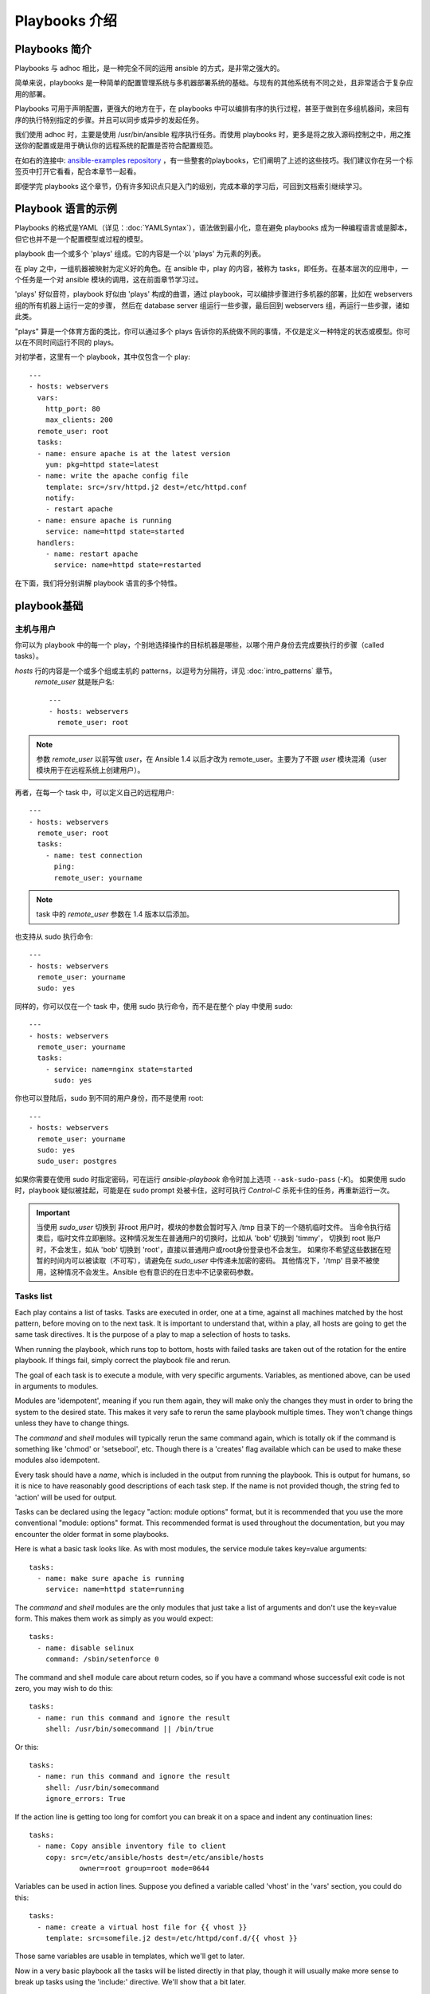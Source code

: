 Playbooks 介绍
==================

.. _about_playbooks:

Playbooks 简介
```````````````

Playbooks 与 adhoc 相比，是一种完全不同的运用 ansible 的方式，是非常之强大的。

简单来说，playbooks 是一种简单的配置管理系统与多机器部署系统的基础。与现有的其他系统有不同之处，且非常适合于复杂应用的部署。

Playbooks 可用于声明配置，更强大的地方在于，在 playbooks 中可以编排有序的执行过程，甚至于做到在多组机器间，来回有序的执行特别指定的步骤。并且可以同步或异步的发起任务。

我们使用 adhoc 时，主要是使用 /usr/bin/ansible 程序执行任务。而使用 playbooks 时，更多是将之放入源码控制之中，用之推送你的配置或是用于确认你的远程系统的配置是否符合配置规范。

在如右的连接中: `ansible-examples repository <https://github.com/ansible/ansible-examples>`_ ，有一些整套的playbooks，它们阐明了上述的这些技巧。我们建议你在另一个标签页中打开它看看，配合本章节一起看。

即便学完 playbooks 这个章节，仍有许多知识点只是入门的级别，完成本章的学习后，可回到文档索引继续学习。



.. _playbook_language_example:

Playbook 语言的示例
`````````````````````````

Playbooks 的格式是YAML（详见：:doc:`YAMLSyntax`），语法做到最小化，意在避免 playbooks 成为一种编程语言或是脚本，但它也并不是一个配置模型或过程的模型。

playbook 由一个或多个 'plays' 组成。它的内容是一个以 'plays' 为元素的列表。

在 play 之中，一组机器被映射为定义好的角色。在 ansible 中，play 的内容，被称为 tasks，即任务。在基本层次的应用中，一个任务是一个对 ansible 模块的调用，这在前面章节学习过。

'plays' 好似音符，playbook 好似由 'plays' 构成的曲谱，通过 playbook，可以编排步骤进行多机器的部署，比如在 webservers 组的所有机器上运行一定的步骤，
然后在 database server 组运行一些步骤，最后回到 webservers 组，再运行一些步骤，诸如此类。

"plays" 算是一个体育方面的类比，你可以通过多个 plays 告诉你的系统做不同的事情，不仅是定义一种特定的状态或模型。你可以在不同时间运行不同的 plays。

对初学者，这里有一个 playbook，其中仅包含一个 play::

    ---
    - hosts: webservers
      vars:
        http_port: 80
        max_clients: 200
      remote_user: root
      tasks:
      - name: ensure apache is at the latest version
        yum: pkg=httpd state=latest
      - name: write the apache config file
        template: src=/srv/httpd.j2 dest=/etc/httpd.conf
        notify:
        - restart apache
      - name: ensure apache is running
        service: name=httpd state=started
      handlers:
        - name: restart apache
          service: name=httpd state=restarted


在下面，我们将分别讲解 playbook 语言的多个特性。



.. _playbook_basics:

playbook基础
`````````````

.. _playbook_hosts_and_users:

主机与用户
+++++++++++++++

你可以为 playbook 中的每一个 play，个别地选择操作的目标机器是哪些，以哪个用户身份去完成要执行的步骤（called tasks）。

`hosts` 行的内容是一个或多个组或主机的 patterns，以逗号为分隔符，详见 :doc:`intro_patterns` 章节。
 `remote_user` 就是账户名::

    ---
    - hosts: webservers
      remote_user: root

.. note::

	参数 `remote_user` 以前写做 `user`，在 Ansible 1.4 以后才改为 remote_user。主要为了不跟 `user` 模块混淆（user 模块用于在远程系统上创建用户）。
	
再者，在每一个 task 中，可以定义自己的远程用户::

    ---
    - hosts: webservers
      remote_user: root
      tasks:
        - name: test connection
          ping:
          remote_user: yourname

.. note::

	task 中的 `remote_user` 参数在 1.4 版本以后添加。


也支持从 sudo 执行命令::

    ---
    - hosts: webservers
      remote_user: yourname
      sudo: yes

同样的，你可以仅在一个 task 中，使用 sudo 执行命令，而不是在整个 play 中使用 sudo::

    ---
    - hosts: webservers
      remote_user: yourname
      tasks:
        - service: name=nginx state=started
          sudo: yes


你也可以登陆后，sudo 到不同的用户身份，而不是使用 root::

    ---
    - hosts: webservers
      remote_user: yourname
      sudo: yes
      sudo_user: postgres


如果你需要在使用 sudo 时指定密码，可在运行 `ansible-playbook` 命令时加上选项 ``--ask-sudo-pass`` (`-K`)。
如果使用 sudo 时，playbook 疑似被挂起，可能是在 sudo prompt 处被卡住，这时可执行 `Control-C` 杀死卡住的任务，再重新运行一次。

.. important::

   当使用 `sudo_user` 切换到 非root 用户时，模块的参数会暂时写入 /tmp 目录下的一个随机临时文件。
   当命令执行结束后，临时文件立即删除。这种情况发生在普通用户的切换时，比如从 'bob' 切换到 'timmy'，
   切换到 root 账户时，不会发生，如从 'bob' 切换到 'root'，直接以普通用户或root身份登录也不会发生。
   如果你不希望这些数据在短暂的时间内可以被读取（不可写），请避免在 `sudo_user` 中传递未加密的密码。
   其他情况下，'/tmp' 目录不被使用，这种情况不会发生。Ansible 也有意识的在日志中不记录密码参数。
   
   
.. _tasks_list:

Tasks list
++++++++++

Each play contains a list of tasks.  Tasks are executed in order, one
at a time, against all machines matched by the host pattern,
before moving on to the next task.  It is important to understand that, within a play,
all hosts are going to get the same task directives.  It is the purpose of a play to map
a selection of hosts to tasks.

When running the playbook, which runs top to bottom, hosts with failed tasks are
taken out of the rotation for the entire playbook.  If things fail, simply correct the playbook file and rerun.

The goal of each task is to execute a module, with very specific arguments.
Variables, as mentioned above, can be used in arguments to modules.

Modules are 'idempotent', meaning if you run them
again, they will make only the changes they must in order to bring the
system to the desired state.  This makes it very safe to rerun
the same playbook multiple times.  They won't change things
unless they have to change things.

The `command` and `shell` modules will typically rerun the same command again,
which is totally ok if the command is something like
'chmod' or 'setsebool', etc.  Though there is a 'creates' flag available which can
be used to make these modules also idempotent.

Every task should have a `name`, which is included in the output from
running the playbook.   This is output for humans, so it is
nice to have reasonably good descriptions of each task step.  If the name
is not provided though, the string fed to 'action' will be used for
output.

Tasks can be declared using the legacy "action: module options" format, but 
it is recommended that you use the more conventional "module: options" format.
This recommended format is used throughout the documentation, but you may
encounter the older format in some playbooks.

Here is what a basic task looks like. As with most modules,
the service module takes key=value arguments::

   tasks:
     - name: make sure apache is running
       service: name=httpd state=running

The `command` and `shell` modules are the only modules that just take a list
of arguments and don't use the key=value form.  This makes
them work as simply as you would expect::

   tasks:
     - name: disable selinux
       command: /sbin/setenforce 0

The command and shell module care about return codes, so if you have a command
whose successful exit code is not zero, you may wish to do this::

   tasks:
     - name: run this command and ignore the result
       shell: /usr/bin/somecommand || /bin/true

Or this::

   tasks:
     - name: run this command and ignore the result
       shell: /usr/bin/somecommand
       ignore_errors: True


If the action line is getting too long for comfort you can break it on
a space and indent any continuation lines::

    tasks:
      - name: Copy ansible inventory file to client
        copy: src=/etc/ansible/hosts dest=/etc/ansible/hosts
                owner=root group=root mode=0644

Variables can be used in action lines.   Suppose you defined
a variable called 'vhost' in the 'vars' section, you could do this::

   tasks:
     - name: create a virtual host file for {{ vhost }}
       template: src=somefile.j2 dest=/etc/httpd/conf.d/{{ vhost }}

Those same variables are usable in templates, which we'll get to later.

Now in a very basic playbook all the tasks will be listed directly in that play, though it will usually
make more sense to break up tasks using the 'include:' directive.  We'll show that a bit later.



.. _action_shorthand:

Action Shorthand
````````````````

.. versionadded:: 0.8

Ansible prefers listing modules like this in 0.8 and later::

    template: src=templates/foo.j2 dest=/etc/foo.conf

You will notice in earlier versions, this was only available as::

    action: template src=templates/foo.j2 dest=/etc/foo.conf

The old form continues to work in newer versions without any plan of deprecation.



.. _handlers:

Handlers: Running Operations On Change
``````````````````````````````````````

As we've mentioned, modules are written to be 'idempotent' and can relay  when
they have made a change on the remote system.   Playbooks recognize this and
have a basic event system that can be used to respond to change.

These 'notify' actions are triggered at the end of each block of tasks in a playbook, and will only be
triggered once even if notified by multiple different tasks.

For instance, multiple resources may indicate
that apache needs to be restarted because they have changed a config file,
but apache will only be bounced once to avoid unnecessary restarts.

Here's an example of restarting two services when the contents of a file
change, but only if the file changes::

   - name: template configuration file
     template: src=template.j2 dest=/etc/foo.conf
     notify:
        - restart memcached
        - restart apache

The things listed in the 'notify' section of a task are called
handlers.

Handlers are lists of tasks, not really any different from regular
tasks, that are referenced by name.  Handlers are what notifiers
notify.  If nothing notifies a handler, it will not run.  Regardless
of how many things notify a handler, it will run only once, after all
of the tasks complete in a particular play.

Here's an example handlers section::

    handlers:
        - name: restart memcached
          service:  name=memcached state=restarted
        - name: restart apache
          service: name=apache state=restarted

Handlers are best used to restart services and trigger reboots.  You probably
won't need them for much else.

.. note::
   Notify handlers are always run in the order written.

Roles are described later on.  It's worthwhile to point out that handlers are
automatically processed between 'pre_tasks', 'roles', 'tasks', and 'post_tasks'
sections.  If you ever want to flush all the handler commands immediately though,
in 1.2 and later, you can::

    tasks:
       - shell: some tasks go here
       - meta: flush_handlers
       - shell: some other tasks

In the above example any queued up handlers would be processed early when the 'meta'
statement was reached.  This is a bit of a niche case but can come in handy from
time to time.



.. _executing_a_playbook:

Executing A Playbook
````````````````````

Now that you've learned playbook syntax, how do you run a playbook?  It's simple.
Let's run a playbook using a parallelism level of 10::

    ansible-playbook playbook.yml -f 10

	
	
.. _ansible-pull:

Ansible-Pull
````````````

Should you want to invert the architecture of Ansible, so that nodes check in to a central location, instead
of pushing configuration out to them, you can.

Ansible-pull is a small script that will checkout a repo of configuration instructions from git, and then
run ansible-playbook against that content.

Assuming you load balance your checkout location, ansible-pull scales essentially infinitely.

Run ``ansible-pull --help`` for details.

There's also a `clever playbook <https://github.com/ansible/ansible-examples/blob/master/language_features/ansible_pull.yml>`_ available to configure ansible-pull via a crontab from push mode.



.. _tips_and_tricks:

Tips and Tricks
```````````````

Look at the bottom of the playbook execution for a summary of the nodes that were targeted
and how they performed.   General failures and fatal "unreachable" communication attempts are
kept separate in the counts.

If you ever want to see detailed output from successful modules as well as unsuccessful ones,
use the ``--verbose`` flag.  This is available in Ansible 0.5 and later.

Ansible playbook output is vastly upgraded if the cowsay
package is installed.  Try it!

To see what hosts would be affected by a playbook before you run it, you
can do this::

    ansible-playbook playbook.yml --list-hosts

.. seealso::

   :doc:`YAMLSyntax`
       Learn about YAML syntax
   :doc:`playbooks_best_practices`
       Various tips about managing playbooks in the real world
   :doc:`index`
       Hop back to the documentation index for a lot of special topics about playbooks
   :doc:`modules`
       Learn about available modules
   :doc:`developing_modules`
       Learn how to extend Ansible by writing your own modules
   :doc:`intro_patterns`
       Learn about how to select hosts
   `Github examples directory <https://github.com/ansible/ansible-examples>`_
       Complete end-to-end playbook examples
   `Mailing List <http://groups.google.com/group/ansible-project>`_
       Questions? Help? Ideas?  Stop by the list on Google Groups



